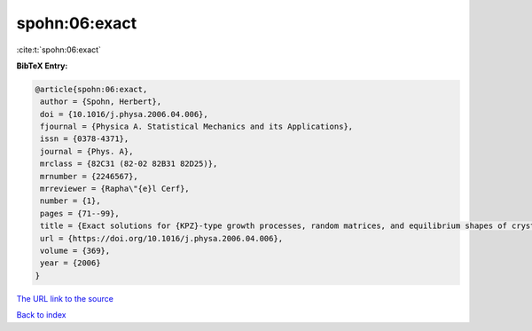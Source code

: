 spohn:06:exact
==============

:cite:t:`spohn:06:exact`

**BibTeX Entry:**

.. code-block:: bibtex

   @article{spohn:06:exact,
    author = {Spohn, Herbert},
    doi = {10.1016/j.physa.2006.04.006},
    fjournal = {Physica A. Statistical Mechanics and its Applications},
    issn = {0378-4371},
    journal = {Phys. A},
    mrclass = {82C31 (82-02 82B31 82D25)},
    mrnumber = {2246567},
    mrreviewer = {Rapha\"{e}l Cerf},
    number = {1},
    pages = {71--99},
    title = {Exact solutions for {KPZ}-type growth processes, random matrices, and equilibrium shapes of crystals},
    url = {https://doi.org/10.1016/j.physa.2006.04.006},
    volume = {369},
    year = {2006}
   }
`The URL link to the source <ttps://doi.org/10.1016/j.physa.2006.04.006}>`_


`Back to index <../By-Cite-Keys.html>`_
